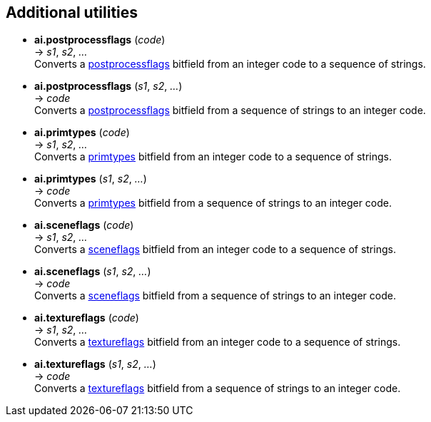 
<<<

[[additional]]
== Additional utilities


* *ai.postprocessflags* (_code_) +
-> _s1_, _s2_, _..._ +
[small]#Converts a <<postprocessflags, postprocessflags>> bitfield from an integer code to a sequence of strings.#

* *ai.postprocessflags* (_s1_, _s2_, _..._) +
-> _code_ +
[small]#Converts a <<postprocessflags, postprocessflags>> bitfield from a sequence of strings to an integer code.#

* *ai.primtypes* (_code_) +
-> _s1_, _s2_, _..._ +
[small]#Converts a <<primtypes, primtypes>> bitfield from an integer code to a sequence of strings.#

* *ai.primtypes* (_s1_, _s2_, _..._) +
-> _code_ +
[small]#Converts a <<primtypes, primtypes>> bitfield from a sequence of strings to an integer code.#

* *ai.sceneflags* (_code_) +
-> _s1_, _s2_, _..._ +
[small]#Converts a <<sceneflags, sceneflags>> bitfield from an integer code to a sequence of strings.#

* *ai.sceneflags* (_s1_, _s2_, _..._) +
-> _code_ +
[small]#Converts a <<sceneflags, sceneflags>> bitfield from a sequence of strings to an integer code.#

* *ai.textureflags* (_code_) +
-> _s1_, _s2_, _..._ +
[small]#Converts a <<textureflags, textureflags>> bitfield from an integer code to a sequence of strings.#

* *ai.textureflags* (_s1_, _s2_, _..._) +
-> _code_ +
[small]#Converts a <<textureflags, textureflags>> bitfield from a sequence of strings to an integer code.#

